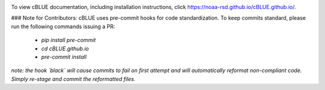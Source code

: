 .. image:: ./cBLUE_readme.gif

To view cBLUE documentation, including installation instructions, click https://noaa-rsd.github.io/cBLUE.github.io/.

### Note for Contributors:
cBLUE uses pre-commit hooks for code standardization. To keep commits standard, please run the following commands issuing a PR:
 - `pip install pre-commit`
 - `cd cBLUE.github.io`
 - `pre-commit install`
*note: the hook `black` will cause commits to fail on first attempt and will automatically reformat non-compliant code. Simply re-stage and commit the reformatted files.* 
